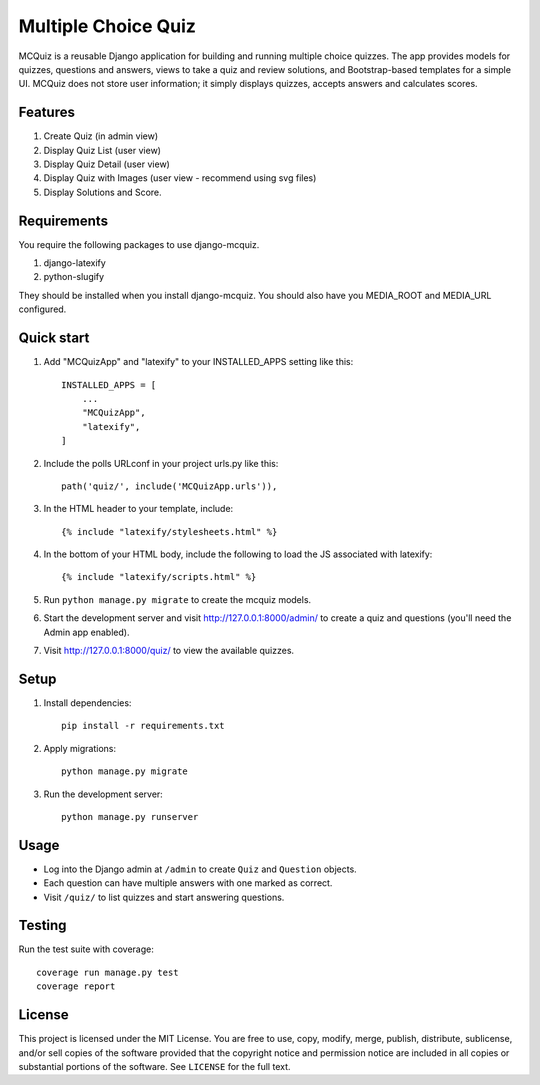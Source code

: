 ====================
Multiple Choice Quiz
====================

MCQuiz is a reusable Django application for building and running multiple
choice quizzes. The app provides models for quizzes, questions and answers,
views to take a quiz and review solutions, and Bootstrap-based templates for a
simple UI. MCQuiz does not store user information; it simply displays quizzes,
accepts answers and calculates scores.

Features
--------

1. Create Quiz (in admin view)
2. Display Quiz List (user view)
3. Display Quiz Detail (user view)
4. Display Quiz with Images (user view - recommend using svg files)
5. Display Solutions and Score.

Requirements
------------

You require the following packages to use django-mcquiz.

1. django-latexify
2. python-slugify

They should be installed when you install django-mcquiz. You should also have you MEDIA_ROOT and MEDIA_URL configured. 

Quick start
-----------

1. Add "MCQuizApp" and "latexify" to your INSTALLED_APPS setting like this::

    INSTALLED_APPS = [
        ...
        "MCQuizApp",
        "latexify",
    ]

2. Include the polls URLconf in your project urls.py like this::

    path('quiz/', include('MCQuizApp.urls')),

3. In the HTML header to your template, include::

    {% include "latexify/stylesheets.html" %}

4. In the bottom of your HTML body, include the following to load the JS associated with latexify::
    
    {% include "latexify/scripts.html" %}

5. Run ``python manage.py migrate`` to create the mcquiz models.

6. Start the development server and visit http://127.0.0.1:8000/admin/
   to create a quiz and questions (you'll need the Admin app enabled).

7. Visit http://127.0.0.1:8000/quiz/ to view the available quizzes.

Setup
-----

1. Install dependencies::

       pip install -r requirements.txt

2. Apply migrations::

       python manage.py migrate

3. Run the development server::

       python manage.py runserver

Usage
-----

* Log into the Django admin at ``/admin`` to create ``Quiz`` and ``Question``
  objects.
* Each question can have multiple answers with one marked as correct.
* Visit ``/quiz/`` to list quizzes and start answering questions.

Testing
-------

Run the test suite with coverage::

    coverage run manage.py test
    coverage report

License
-------

This project is licensed under the MIT License. You are free to use, copy,
modify, merge, publish, distribute, sublicense, and/or sell copies of the
software provided that the copyright notice and permission notice are included
in all copies or substantial portions of the software. See ``LICENSE`` for the
full text.
